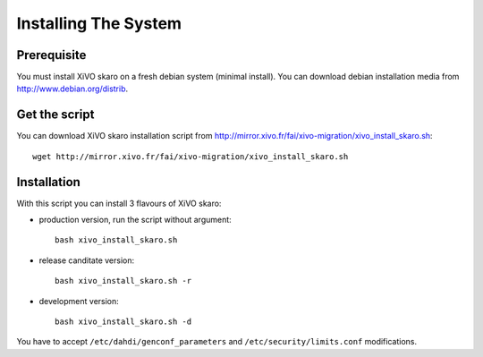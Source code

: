 *********************
Installing The System
*********************

Prerequisite
============

You must install XiVO skaro on a fresh debian system (minimal install).
You can download debian installation media from http://www.debian.org/distrib.

Get the script
==============

You can download XiVO skaro installation script from http://mirror.xivo.fr/fai/xivo-migration/xivo_install_skaro.sh::
    
    wget http://mirror.xivo.fr/fai/xivo-migration/xivo_install_skaro.sh

Installation
============

With this script you can install 3 flavours of XiVO skaro:

* production version, run the script without argument::

    bash xivo_install_skaro.sh

* release canditate version::

    bash xivo_install_skaro.sh -r

* development version::

    bash xivo_install_skaro.sh -d

You have to accept ``/etc/dahdi/genconf_parameters`` and ``/etc/security/limits.conf`` modifications.
